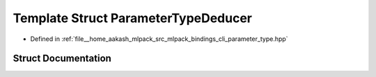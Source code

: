 .. _exhale_struct_structmlpack_1_1bindings_1_1cli_1_1ParameterTypeDeducer:

Template Struct ParameterTypeDeducer
====================================

- Defined in :ref:`file__home_aakash_mlpack_src_mlpack_bindings_cli_parameter_type.hpp`


Struct Documentation
--------------------


.. doxygenstruct:: mlpack::bindings::cli::ParameterTypeDeducer
   :members:
   :protected-members:
   :undoc-members: